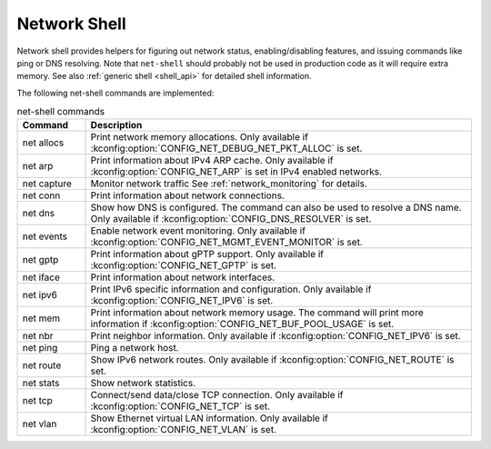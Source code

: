 .. _net_shell:

Network Shell
#############

Network shell provides helpers for figuring out network status,
enabling/disabling features, and issuing commands like ping or DNS resolving.
Note that ``net-shell`` should probably not be used in production code
as it will require extra memory. See also :ref:`generic shell <shell_api>`
for detailed shell information.

The following net-shell commands are implemented:

.. csv-table:: net-shell commands
   :header: "Command", "Description"
   :widths: 15 85

   "net allocs", "Print network memory allocations. Only available if
   :kconfig:option:`CONFIG_NET_DEBUG_NET_PKT_ALLOC` is set."
   "net arp", "Print information about IPv4 ARP cache. Only available if
   :kconfig:option:`CONFIG_NET_ARP` is set in IPv4 enabled networks."
   "net capture", "Monitor network traffic See :ref:`network_monitoring`
   for details."
   "net conn", "Print information about network connections."
   "net dns", "Show how DNS is configured. The command can also be used to
   resolve a DNS name. Only available if :kconfig:option:`CONFIG_DNS_RESOLVER` is set."
   "net events", "Enable network event monitoring. Only available if
   :kconfig:option:`CONFIG_NET_MGMT_EVENT_MONITOR` is set."
   "net gptp", "Print information about gPTP support. Only available if
   :kconfig:option:`CONFIG_NET_GPTP` is set."
   "net iface", "Print information about network interfaces."
   "net ipv6", "Print IPv6 specific information and configuration.
   Only available if :kconfig:option:`CONFIG_NET_IPV6` is set."
   "net mem", "Print information about network memory usage. The command will
   print more information if :kconfig:option:`CONFIG_NET_BUF_POOL_USAGE` is set."
   "net nbr", "Print neighbor information. Only available if
   :kconfig:option:`CONFIG_NET_IPV6` is set."
   "net ping", "Ping a network host."
   "net route", "Show IPv6 network routes. Only available if
   :kconfig:option:`CONFIG_NET_ROUTE` is set."
   "net stats", "Show network statistics."
   "net tcp", "Connect/send data/close TCP connection. Only available if
   :kconfig:option:`CONFIG_NET_TCP` is set."
   "net vlan", "Show Ethernet virtual LAN information. Only available if
   :kconfig:option:`CONFIG_NET_VLAN` is set."
